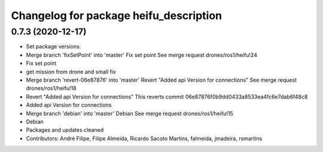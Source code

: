 ^^^^^^^^^^^^^^^^^^^^^^^^^^^^^^^^^^^^^^^
Changelog for package heifu_description
^^^^^^^^^^^^^^^^^^^^^^^^^^^^^^^^^^^^^^^

0.7.3 (2020-12-17)
------------------
* Set package versions.
* Merge branch 'fixSetPoint' into 'master'
  Fix set point
  See merge request drones/ros1/heifu!24
* Fix set point
* get mission from drone and small fix
* Merge branch 'revert-06e87876' into 'master'
  Revert "Added api Version for connections"
  See merge request drones/ros1/heifu!18
* Revert "Added api Version for connections"
  This reverts commit 06e87876f0b9dd0433a8533ea4fc6e7dab6f48c8
* Added api Version for connections
* Merge branch 'debian' into 'master'
  Debian
  See merge request drones/ros1/heifu!15
* Debian
* Packages and updates cleaned
* Contributors: André Filipe, Filipe Almeida, Ricardo Sacoto Martins, falmeida, jmadeira, rsmartins
